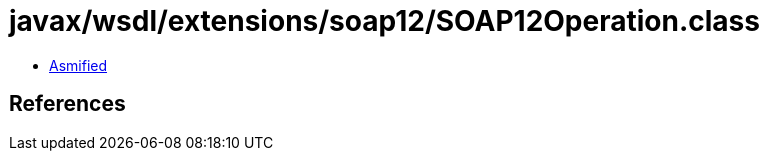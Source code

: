 = javax/wsdl/extensions/soap12/SOAP12Operation.class

 - link:SOAP12Operation-asmified.java[Asmified]

== References

